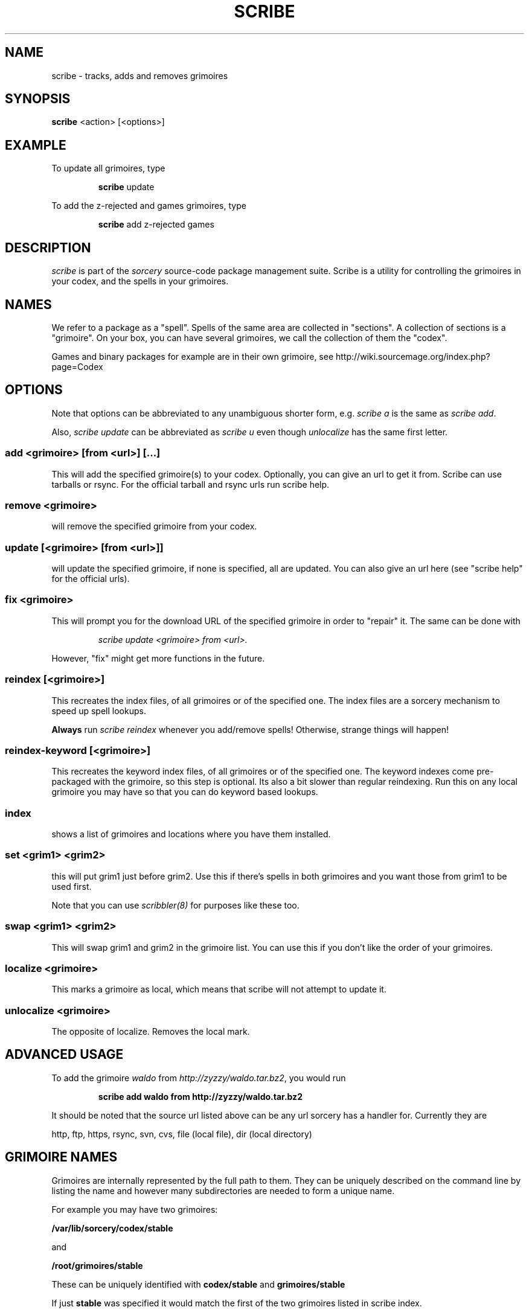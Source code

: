 .TH SCRIBE 8 "November 2004" "Source Mage GNU Linux" "System Administration"
.SH NAME
scribe \- tracks, adds and removes grimoires
.SH SYNOPSIS
.B scribe
<action> [<options>]
.SH EXAMPLE
To update all grimoires, type
.IP
.B scribe
update
.PP
To add the z-rejected and games grimoires, type
.IP
.B scribe
add z-rejected games
.SH "DESCRIPTION"
.I scribe
is part of the
.I sorcery
source-code package management suite.
Scribe is a utility for controlling the grimoires in your codex,
and the spells in your grimoires.
.SH "NAMES"
We refer to a package as a "spell".
Spells of the same area are collected in "sections".
A collection of sections is a "grimoire".
On your box, you can have several grimoires,
we call the collection of them the "codex".
.PP
Games and binary packages for example are in their own grimoire,
see http://wiki.sourcemage.org/index.php?page=Codex
.SH "OPTIONS"
Note that options can be abbreviated to any unambiguous shorter form, e.g.
.I scribe a
is the same as
.IR "scribe add" "."
.PP
Also,
.I scribe update
can be abbreviated as
.I scribe u
even though
.I unlocalize
has the same first letter.
.SS "add <grimoire> [from <url>] [...]"
This will add the specified grimoire(s) to your codex.
Optionally, you can give an url to get it from. Scribe can use tarballs or rsync. For the official tarball and rsync urls run scribe help.
.SS remove <grimoire>
will remove the specified grimoire from your codex.
.SS update [<grimoire> [from <url>]]
will update the specified grimoire, if none is specified,
all are updated. You can also give an url here (see "scribe help" for the official urls).
.SS fix <grimoire>
This will prompt you for the download URL of the specified grimoire
in order to "repair" it. The same can be done with
.IP
.I scribe update <grimoire> from <url>.
.PP
However, "fix" might get more functions in the future.
.SS reindex [<grimoire>]
This recreates the index files, of all grimoires or of the specified one.
The index files are a sorcery mechanism to speed up spell lookups.
.PP
.B Always
run
.I scribe reindex
whenever you add/remove spells! Otherwise, strange things will happen!
.SS reindex-keyword [<grimoire>]
This recreates the keyword index files, of all grimoires or of the specified one.
The keyword indexes come pre-packaged with the grimoire, so this step is optional. Its also a bit slower than regular reindexing. Run this on any local grimoire you may have so that you can do keyword based lookups.
.SS index
shows a list of grimoires and locations where you have them installed.
.SS set <grim1> <grim2>
this will put grim1 just before grim2.
Use this if there's spells in both grimoires and you want those from
grim1 to be used first.
.PP
Note that you can use
.I scribbler(8)
for purposes like these too.
.SS swap <grim1> <grim2>
This will swap grim1 and grim2 in the grimoire list.
You can use this if you don't like the order of your grimoires.
.SS localize <grimoire>
This marks a grimoire as local,
which means that scribe will not attempt to update it.
.SS unlocalize <grimoire>
The opposite of localize. Removes the local mark.
.SH "ADVANCED USAGE"
To add the grimoire
.I waldo
from
.IR "http://zyzzy/waldo.tar.bz2" ","
you would run
.IP
.B "scribe add waldo from http://zyzzy/waldo.tar.bz2"
.PP
It should be noted that the source url listed above can be any url sorcery
has a handler for. Currently they are
.PP
http, ftp, https, rsync, svn, cvs, file (local file), dir (local directory)
.SH "GRIMOIRE NAMES"
Grimoires are internally represented by the full path to them. They can be uniquely described on the command line by listing the name and however many subdirectories are needed to form a unique name.
.PP
For example you may have two grimoires:
.PP
.B /var/lib/sorcery/codex/stable
.PP
and
.PP
.B /root/grimoires/stable
.PP
These can be uniquely identified with
.B "codex/stable "
and
.B "grimoires/stable "
.PP
If just
.B "stable "
was specified it would match the first of the two grimoires listed in scribe index.
.SH "AUTHOR"
The Source Mage GNU Linux Team <http://www.sourcemage.org>
.SH "REPORTING BUGS"
Report bugs to bugzilla <http://bugs.sourcemage.org>
.SH "SEE ALSO"
alter(8), cast(8), cleanse(8), dispel(8), gaze(1), grimoire(5), scribbler(8),
sorcery(8), sorcery_config(5), summon(8)
.SH "WARRANTY"
This is free software with ABSOLUTELY NO WARRANTY
